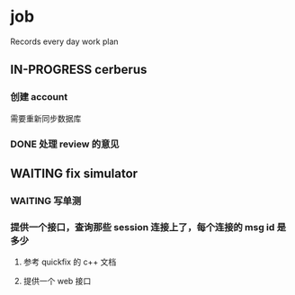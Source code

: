 * job

  Records every day work plan

** IN-PROGRESS cerberus

*** 创建 account

需要重新同步数据库

*** DONE 处理 review 的意见
    CLOSED: [2019-11-06 三 16:42]

** WAITING fix simulator

*** WAITING 写单测

*** 提供一个接口，查询那些 session 连接上了，每个连接的 msg id 是多少

**** 参考 quickfix 的 c++ 文档

**** 提供一个 web 接口
